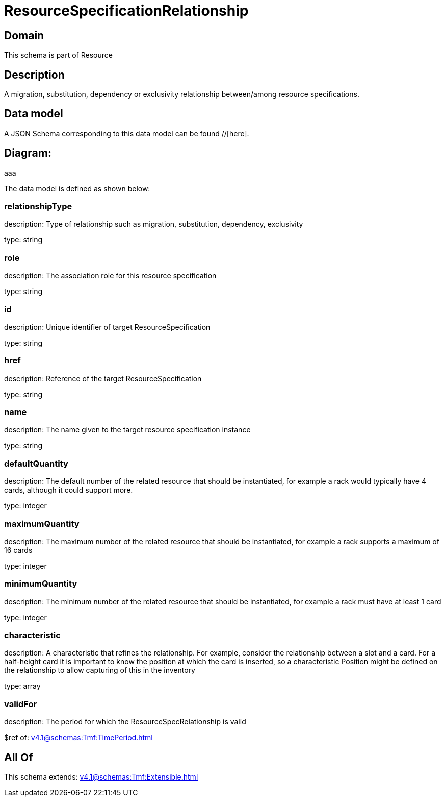 = ResourceSpecificationRelationship

[#domain]
== Domain

This schema is part of Resource

[#description]
== Description
A migration, substitution, dependency or exclusivity relationship between/among resource specifications.


[#data_model]
== Data model

A JSON Schema corresponding to this data model can be found //[here].

== Diagram:
aaa

The data model is defined as shown below:


=== relationshipType
description: Type of relationship such as migration, substitution, dependency, exclusivity

type: string


=== role
description: The association role for this resource specification

type: string


=== id
description: Unique identifier of target ResourceSpecification

type: string


=== href
description: Reference of the target ResourceSpecification

type: string


=== name
description: The name given to the target resource specification instance

type: string


=== defaultQuantity
description: The default number of the related resource that should be instantiated, for example a rack would typically have 4 cards, although it could support more.

type: integer


=== maximumQuantity
description: The maximum number of the related resource that should be instantiated, for example a rack supports a maximum of 16 cards

type: integer


=== minimumQuantity
description: The minimum number of the related resource that should be instantiated, for example a rack must have at least 1 card

type: integer


=== characteristic
description: A characteristic that refines the relationship. For example, consider the relationship between a slot and a card. For a half-height card it is important to know the position at which the card is inserted, so a characteristic Position might be defined on the relationship to allow capturing of this in the inventory

type: array


=== validFor
description: The period for which the ResourceSpecRelationship is valid

$ref of: xref:v4.1@schemas:Tmf:TimePeriod.adoc[]


[#all_of]
== All Of

This schema extends: xref:v4.1@schemas:Tmf:Extensible.adoc[]
